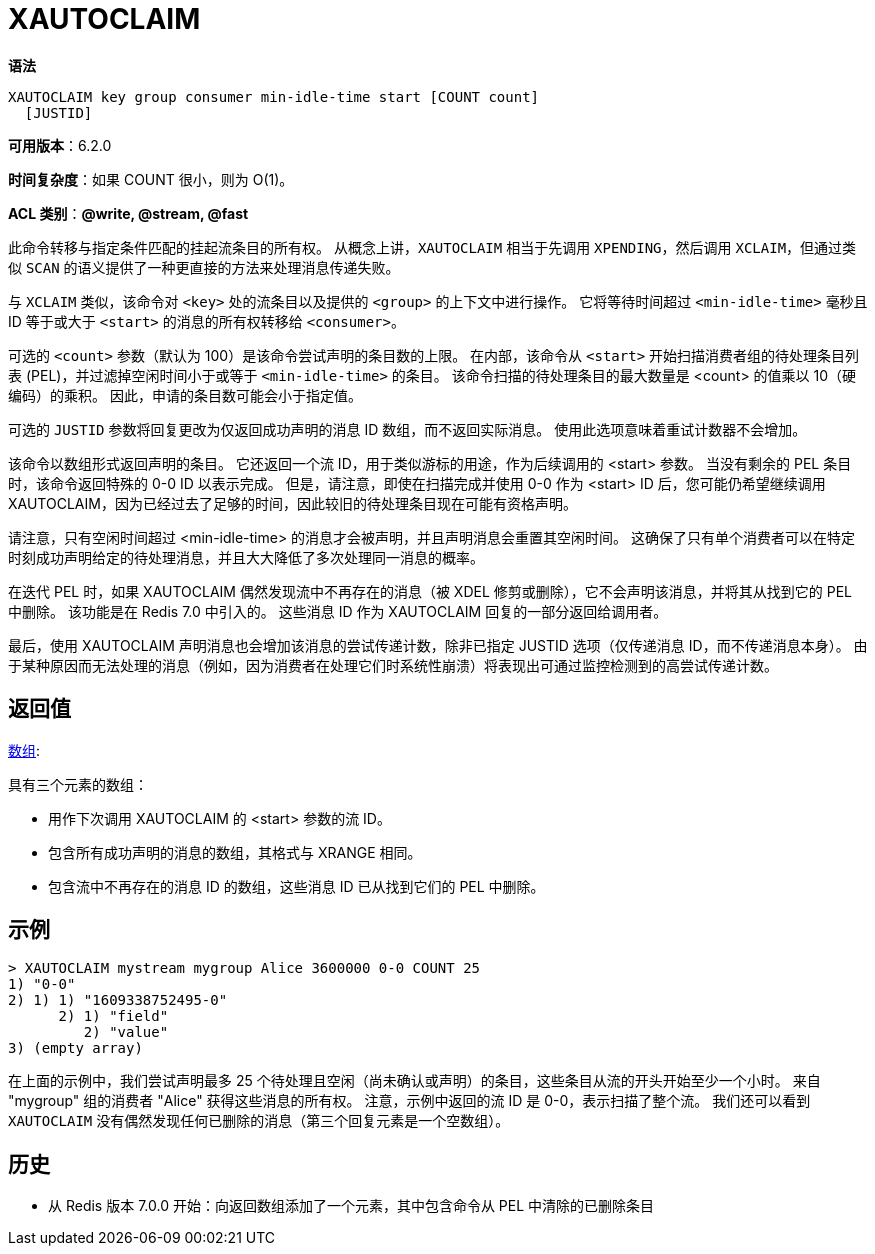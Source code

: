 = XAUTOCLAIM

**语法**

[source,text]
----
XAUTOCLAIM key group consumer min-idle-time start [COUNT count]
  [JUSTID]
----

**可用版本**：6.2.0

**时间复杂度**：如果 COUNT 很小，则为 O(1)。

**ACL 类别**：**@write, @stream, @fast**

此命令转移与指定条件匹配的挂起流条目的所有权。 从概念上讲，`XAUTOCLAIM` 相当于先调用 `XPENDING`，然后调用 `XCLAIM`，但通过类似 `SCAN` 的语义提供了一种更直接的方法来处理消息传递失败。

与 `XCLAIM` 类似，该命令对 `<key>` 处的流条目以及提供的 `<group>` 的上下文中进行操作。 它将等待时间超过 `<min-idle-time>` 毫秒且 ID 等于或大于 `<start>` 的消息的所有权转移给 `<consumer>`。

可选的 `<count>` 参数（默认为 100）是该命令尝试声明的条目数的上限。 在内部，该命令从 `<start>` 开始扫描消费者组的待处理条目列表 (PEL)，并过滤掉空闲时间小于或等于 `<min-idle-time>` 的条目。 该命令扫描的待处理条目的最大数量是 <count> 的值乘以 10（硬编码）的乘积。 因此，申请的条目数可能会小于指定值。

可选的 `JUSTID` 参数将回复更改为仅返回成功声明的消息 ID 数组，而不返回实际消息。 使用此选项意味着重试计数器不会增加。

该命令以数组形式返回声明的条目。 它还返回一个流 ID，用于类似游标的用途，作为后续调用的 <start> 参数。 当没有剩余的 PEL 条目时，该命令返回特殊的 0-0 ID 以表示完成。 但是，请注意，即使在扫描完成并使用 0-0 作为 <start> ID 后，您可能仍希望继续调用 XAUTOCLAIM，因为已经过去了足够的时间，因此较旧的待处理条目现在可能有资格声明。

请注意，只有空闲时间超过 <min-idle-time> 的消息才会被声明，并且声明消息会重置其空闲时间。 这确保了只有单个消费者可以在特定时刻成功声明给定的待处理消息，并且大大降低了多次处理同一消息的概率。

在迭代 PEL 时，如果 XAUTOCLAIM 偶然发现流中不再存在的消息（被 XDEL 修剪或删除），它不会声明该消息，并将其从找到它的 PEL 中删除。 该功能是在 Redis 7.0 中引入的。 这些消息 ID 作为 XAUTOCLAIM 回复的一部分返回给调用者。

最后，使用 XAUTOCLAIM 声明消息也会增加该消息的尝试传递计数，除非已指定 JUSTID 选项（仅传递消息 ID，而不传递消息本身）。 由于某种原因而无法处理的消息（例如，因为消费者在处理它们时系统性崩溃）将表现出可通过监控检测到的高尝试传递计数。

== 返回值

https://redis.io/docs/reference/protocol-spec/#resp-arrays[数组]:

具有三个元素的数组：

* 用作下次调用 XAUTOCLAIM 的 <start> 参数的流 ID。
* 包含所有成功声明的消息的数组，其格式与 XRANGE 相同。
* 包含流中不再存在的消息 ID 的数组，这些消息 ID 已从找到它们的 PEL 中删除。

== 示例

[source,text]
----
> XAUTOCLAIM mystream mygroup Alice 3600000 0-0 COUNT 25
1) "0-0"
2) 1) 1) "1609338752495-0"
      2) 1) "field"
         2) "value"
3) (empty array)
----

在上面的示例中，我们尝试声明最多 25 个待处理且空闲（尚未确认或声明）的条目，这些条目从流的开头开始至少一个小时。 来自 "mygroup" 组的消费者 "Alice" 获得这些消息的所有权。
注意，示例中返回的流 ID 是 0-0，表示扫描了整个流。 我们还可以看到 `XAUTOCLAIM` 没有偶然发现任何已删除的消息（第三个回复元素是一个空数组）。

== 历史

* 从 Redis 版本 7.0.0 开始：向返回数组添加了一个元素，其中包含命令从 PEL 中清除的已删除条目